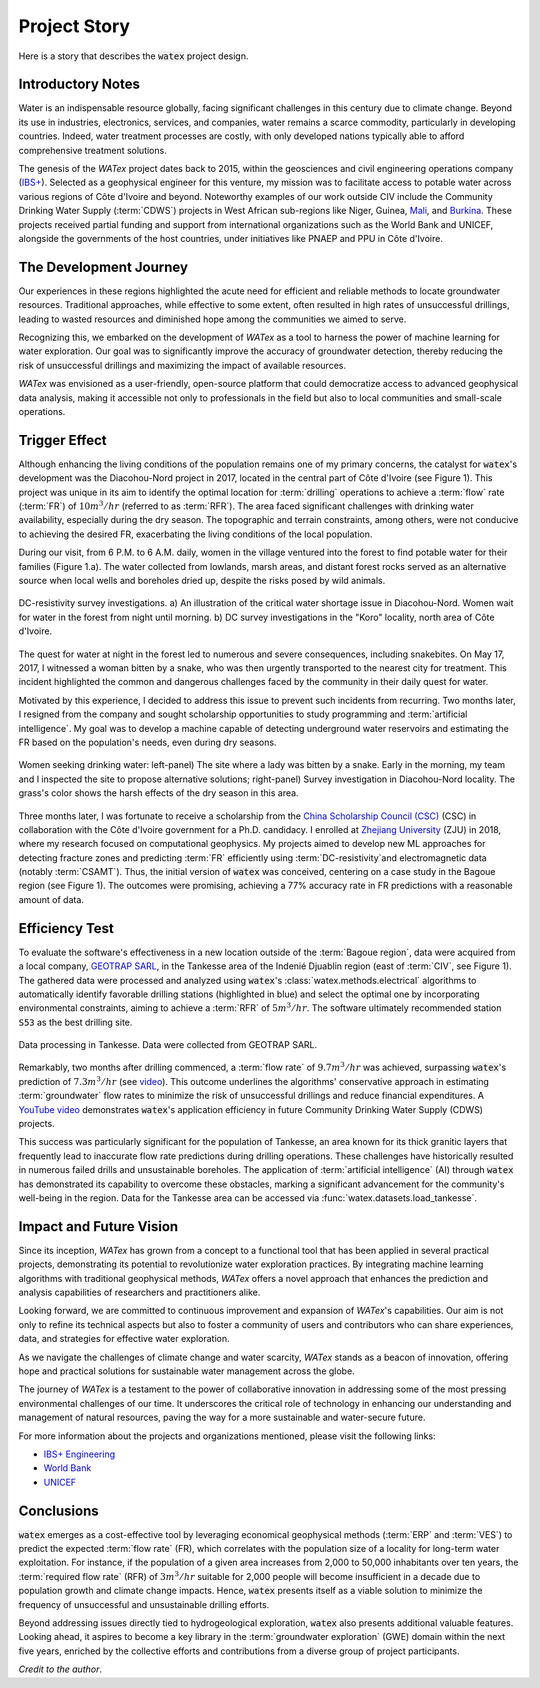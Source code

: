 
.. _story_ref:

================
Project Story
================

Here is a story that describes the :code:`watex` project design. 

Introductory Notes
--------------------

Water is an indispensable resource globally, facing significant challenges in 
this century due to climate change. Beyond its use in industries, electronics, 
services, and companies, water remains a scarce commodity, particularly in 
developing countries. Indeed, water treatment processes are costly, with only 
developed nations typically able to afford comprehensive treatment solutions.

The genesis of the *WATex* project dates back to 2015, within the geosciences and 
civil engineering operations company (`IBS+ <https://www.facebook.com/ibsplus.ingenierie/?locale=fr_FR>`__). 
Selected as a geophysical engineer for this venture, my mission was to facilitate 
access to potable water across various regions of Côte d'Ivoire and beyond. 
Noteworthy examples of our work outside CIV include the Community Drinking Water Supply 
(:term:`CDWS`) projects in West African sub-regions like Niger, Guinea, `Mali <https://fr.wikipedia.org/wiki/Mali>`__, 
and `Burkina <https://fr.wikipedia.org/wiki/Burkina_Faso>`__. These projects received 
partial funding and support from international organizations such as the 
World Bank and UNICEF, alongside the governments of the host countries, under 
initiatives like PNAEP and PPU in Côte d'Ivoire.

The Development Journey
------------------------

Our experiences in these regions highlighted the acute need for efficient and 
reliable methods to locate groundwater resources. Traditional approaches, while 
effective to some extent, often resulted in high rates of unsuccessful drillings, 
leading to wasted resources and diminished hope among the communities we aimed 
to serve.

Recognizing this, we embarked on the development of *WATex* as a tool to harness 
the power of machine learning for water exploration. Our goal was to significantly 
improve the accuracy of groundwater detection, thereby reducing the risk of 
unsuccessful drillings and maximizing the impact of available resources.

*WATex* was envisioned as a user-friendly, open-source platform that could 
democratize access to advanced geophysical data analysis, making it accessible 
not only to professionals in the field but also to local communities and 
small-scale operations.


Trigger Effect
---------------

Although enhancing the living conditions of the population remains one of my primary 
concerns, the catalyst for :code:`watex`'s development was the Diacohou-Nord project in 2017, 
located in the central part of Côte d'Ivoire (see Figure 1). This project was unique in 
its aim to identify the optimal location for :term:`drilling` operations to achieve a :term:`flow` 
rate (:term:`FR`) of :math:`10m^3/hr` (referred to as :term:`RFR`). The area faced significant challenges with 
drinking water availability, especially during the dry season. The topographic and 
terrain constraints, among others, were not conducive to achieving the desired FR, 
exacerbating the living conditions of the local population. 

During our visit, from 6 P.M. to 6 A.M. daily, women in the village ventured into 
the forest to find potable water for their families (Figure 1.a). The water collected 
from lowlands, marsh areas, and distant forest rocks served as an alternative 
source when local wells and boreholes dried up, despite the risks posed by wild animals.

.. figure:: ../example_thumbs/watex_summary.jpg
   :target: ../example_thumbs/watex_summary.html
   :align: center
   :scale: 40%
   
   DC-resistivity survey investigations. a) An illustration of the critical water 
   shortage issue in Diacohou-Nord. Women wait for water in the forest from night 
   until morning. b) DC survey investigations in the "Koro" locality, north area 
   of Côte d'Ivoire.

The quest for water at night in the forest led to numerous and severe consequences, 
including snakebites. On May 17, 2017, I witnessed a woman bitten by a snake, who was 
then urgently transported to the nearest city for treatment. This incident highlighted 
the common and dangerous challenges faced by the community in their daily quest for water.

Motivated by this experience, I decided to address this issue to prevent such 
incidents from recurring. Two months later, I resigned from the company and sought 
scholarship opportunities to study programming and :term:`artificial intelligence`. My goal 
was to develop a machine capable of detecting underground water reservoirs and 
estimating the FR based on the population's needs, even during dry seasons.

.. figure:: ../example_thumbs/DN_seeking_water_2.jpg
   :target: ../example_thumbs/DN_seeking_water_2.html
   :align: center
   :scale: 70%
   
   Women seeking drinking water: left-panel) The site where a lady was bitten by 
   a snake. Early in the morning, my team and I inspected the site to propose 
   alternative solutions; right-panel) Survey investigation in Diacohou-Nord 
   locality. The grass's color shows the harsh effects of the dry season in this area.

Three months later, I was fortunate to receive a scholarship from the `China Scholarship Council (CSC) <https://www.chinesescholarshipcouncil.com/>`__  
(CSC) in collaboration with the Côte d'Ivoire government 
for a Ph.D. candidacy. I enrolled at `Zhejiang University <https://www.zju.edu.cn/english/>`__ (ZJU) in 2018, where 
my research focused on computational geophysics. My projects aimed to develop 
new ML approaches for detecting fracture zones and predicting :term:`FR` efficiently 
using :term:`DC-resistivity`and electromagnetic data (notably :term:`CSAMT`). Thus, the initial 
version of :code:`watex` was conceived, centering on a case study in the Bagoue 
region (see Figure 1). The outcomes were promising, achieving a 77% accuracy 
rate in FR predictions with a reasonable amount of data.


Efficiency Test
-----------------

To evaluate the software's effectiveness in a new location outside of the :term:`Bagoue region`, 
data were acquired from a local company, `GEOTRAP SARL <https://www.piaafrica.com/fr/cote-divoire/mines-exploitations/79486-geotrap-sarl-geophysique-et-travaux-publics>`__, in 
the Tankesse area of the Indenié Djuablin region (east of :term:`CIV`, see Figure 1). The gathered data 
were processed and analyzed using :code:`watex`'s :class:`watex.methods.electrical` algorithms to 
automatically identify favorable drilling stations (highlighted in blue) and select the optimal one 
by incorporating environmental constraints, aiming to achieve a :term:`RFR` of :math:`5m^3/hr`. The 
software ultimately recommended station ``S53`` as the best drilling site.

.. figure:: ../example_thumbs/tankesse_data_processing.jpg
   :target: ../example_thumbs/tankesse_data_processing.html
   :align: center
   :scale: 40%
   
   Data processing in Tankesse. Data were collected from GEOTRAP SARL.
   
Remarkably, two months after drilling commenced, a :term:`flow rate` of :math:`9.7m^3/hr` was achieved, 
surpassing :code:`watex`'s prediction of :math:`7.3m^3/hr` (see `video <https://youtube.com/shorts/NDci9g_v01Q>`__). 
This outcome underlines the algorithms' conservative approach in estimating :term:`groundwater` flow rates 
to minimize the risk of unsuccessful drillings and reduce financial expenditures. A `YouTube video <https://youtube.com/shorts/NDci9g_v01Q>`__ 
demonstrates :code:`watex`'s application efficiency in future Community Drinking Water Supply (CDWS) 
projects.

.. raw:: html

   <div style="text-align: center; margin-bottom: 2em;">
   <iframe width="320" height="560" src="https://www.youtube.com/embed/NDci9g_v01Q" title="Geosciences computing: watex efficient test performed in Tankesse area" frameborder="0" allow="accelerometer; autoplay; clipboard-write; encrypted-media; gyroscope; picture-in-picture; web-share" allowfullscreen></iframe>
   </div>

This success was particularly significant for the population of Tankesse, an area known for its thick 
granitic layers that frequently lead to inaccurate flow rate predictions during drilling operations. 
These challenges have historically resulted in numerous failed drills and unsustainable boreholes. The 
application of :term:`artificial intelligence` (AI) through :code:`watex` has demonstrated its capability 
to overcome these obstacles, marking a significant advancement for the community's well-being in the 
region. Data for the Tankesse area can be accessed via :func:`watex.datasets.load_tankesse`.

Impact and Future Vision
-------------------------

Since its inception, *WATex* has grown from a concept to a functional tool that 
has been applied in several practical projects, demonstrating its potential to 
revolutionize water exploration practices. By integrating machine learning algorithms 
with traditional geophysical methods, *WATex* offers a novel approach that enhances 
the prediction and analysis capabilities of researchers and practitioners alike.

Looking forward, we are committed to continuous improvement and expansion of 
*WATex*'s capabilities. Our aim is not only to refine its technical aspects but 
also to foster a community of users and contributors who can share experiences, 
data, and strategies for effective water exploration.

As we navigate the challenges of climate change and water scarcity, *WATex* stands 
as a beacon of innovation, offering hope and practical solutions for sustainable 
water management across the globe.

The journey of *WATex* is a testament to the power of collaborative innovation in 
addressing some of the most pressing environmental challenges of our time. It 
underscores the critical role of technology in enhancing our understanding and 
management of natural resources, paving the way for a more sustainable and 
water-secure future.

.. _External Links:

For more information about the projects and organizations mentioned, please visit 
the following links:

- `IBS+ Engineering <https://www.facebook.com/ibsplus.ingenierie/?locale=fr_FR>`__
- `World Bank <https://www.worldbank.org/en/home>`__
- `UNICEF <https://www.unicef.org/>`__

Conclusions
--------------
:code:`watex` emerges as a cost-effective tool by leveraging economical geophysical 
methods (:term:`ERP` and :term:`VES`) to predict the expected :term:`flow rate` (FR), 
which correlates with the population size of a locality for long-term water 
exploitation. For instance, if the population of a given area increases from 
2,000 to 50,000 inhabitants over ten years, the :term:`required flow rate` (RFR) of 
:math:`3m^3/hr` suitable for 2,000 people will become insufficient in a decade 
due to population growth and climate change impacts. Hence, :code:`watex` presents 
itself as a viable solution to minimize the frequency of unsuccessful and 
unsustainable drilling efforts.

Beyond addressing issues directly tied to hydrogeological exploration, :code:`watex` 
also presents additional valuable features. Looking ahead, it aspires to become a 
key library in the :term:`groundwater exploration` (GWE) domain within the next five 
years, enriched by the collective efforts and contributions from a diverse 
group of project participants.

.. seealso::

   For a quick comprehension of the project's inception, refer to :doc:`five-minutes <five_min_understanding>`.

*Credit to the author*.


